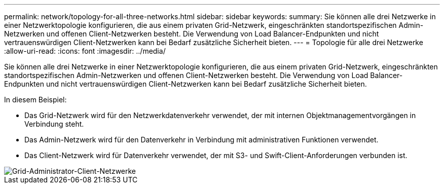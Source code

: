 ---
permalink: network/topology-for-all-three-networks.html 
sidebar: sidebar 
keywords:  
summary: Sie können alle drei Netzwerke in einer Netzwerktopologie konfigurieren, die aus einem privaten Grid-Netzwerk, eingeschränkten standortspezifischen Admin-Netzwerken und offenen Client-Netzwerken besteht. Die Verwendung von Load Balancer-Endpunkten und nicht vertrauenswürdigen Client-Netzwerken kann bei Bedarf zusätzliche Sicherheit bieten. 
---
= Topologie für alle drei Netzwerke
:allow-uri-read: 
:icons: font
:imagesdir: ../media/


[role="lead"]
Sie können alle drei Netzwerke in einer Netzwerktopologie konfigurieren, die aus einem privaten Grid-Netzwerk, eingeschränkten standortspezifischen Admin-Netzwerken und offenen Client-Netzwerken besteht. Die Verwendung von Load Balancer-Endpunkten und nicht vertrauenswürdigen Client-Netzwerken kann bei Bedarf zusätzliche Sicherheit bieten.

In diesem Beispiel:

* Das Grid-Netzwerk wird für den Netzwerkdatenverkehr verwendet, der mit internen Objektmanagementvorgängen in Verbindung steht.
* Das Admin-Netzwerk wird für den Datenverkehr in Verbindung mit administrativen Funktionen verwendet.
* Das Client-Netzwerk wird für Datenverkehr verwendet, der mit S3- und Swift-Client-Anforderungen verbunden ist.


image::../media/grid_admin_client_networks.png[Grid-Administrator-Client-Netzwerke]
